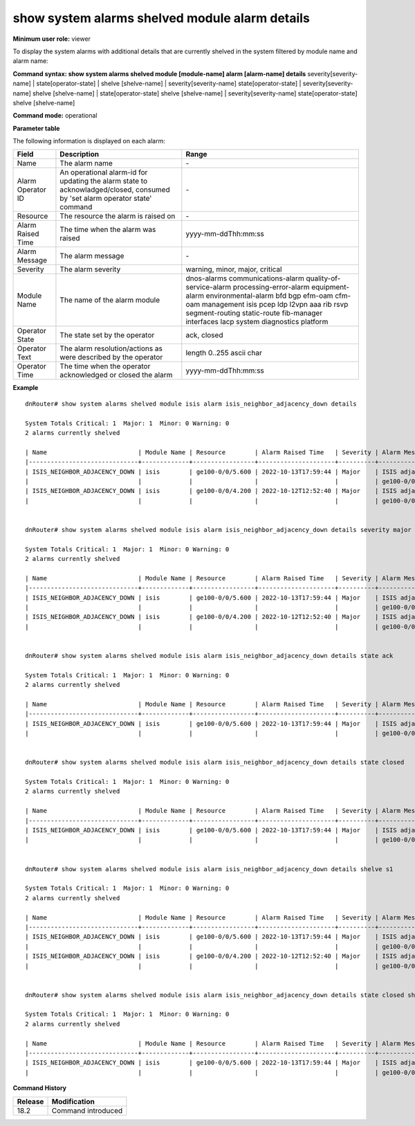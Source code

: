 show system alarms shelved module alarm details
-----------------------------------------------

**Minimum user role:** viewer

To display the system alarms with additional details that are currently shelved in the system filtered by module name and alarm name:



**Command syntax: show system alarms shelved module [module-name] alarm [alarm-name] details** severity[severity-name] \| state[operator-state] \| shelve [shelve-name] \| severity[severity-name] state[operator-state] \| severity[severity-name] shelve [shelve-name] \| state[operator-state] shelve [shelve-name] \| severity[severity-name] state[operator-state] shelve [shelve-name]

**Command mode:** operational



**Parameter table**

The following information is displayed on each alarm:

+-------------------+--------------------------------------------------------------------------------------------------------------------------------+--------------------------+
| Field             | Description                                                                                                                    | Range                    |
+===================+================================================================================================================================+==========================+
| Name              | The alarm name                                                                                                                 | \-                       |
+-------------------+--------------------------------------------------------------------------------------------------------------------------------+--------------------------+
| Alarm Operator ID | An operational alarm-id for updating the alarm state to acknowladged/closed, consumed by 'set alarm operator state' command    | \-                       |
+-------------------+--------------------------------------------------------------------------------------------------------------------------------+--------------------------+
| Resource          | The resource the alarm is raised on                                                                                            | \-                       |
+-------------------+--------------------------------------------------------------------------------------------------------------------------------+--------------------------+
| Alarm Raised Time | The time when the alarm was raised                                                                                             | yyyy-mm-ddThh:mm:ss      |
+-------------------+--------------------------------------------------------------------------------------------------------------------------------+--------------------------+
| Alarm Message     | The alarm message                                                                                                              | \-                       |
+-------------------+--------------------------------------------------------------------------------------------------------------------------------+--------------------------+
| Severity          | The alarm severity                                                                                                             | warning, minor, major,   |
|                   |                                                                                                                                | critical                 |
+-------------------+--------------------------------------------------------------------------------------------------------------------------------+--------------------------+
| Module Name       | The name of the alarm module                                                                                                   | dnos-alarms              |
|                   |                                                                                                                                | communications-alarm     |
|                   |                                                                                                                                | quality-of-service-alarm |
|                   |                                                                                                                                | processing-error-alarm   |
|                   |                                                                                                                                | equipment-alarm          |
|                   |                                                                                                                                | environmental-alarm      |
|                   |                                                                                                                                | bfd                      |
|                   |                                                                                                                                | bgp                      |
|                   |                                                                                                                                | efm-oam                  |
|                   |                                                                                                                                | cfm-oam                  |
|                   |                                                                                                                                | management               |
|                   |                                                                                                                                | isis                     |
|                   |                                                                                                                                | pcep                     |
|                   |                                                                                                                                | ldp                      |
|                   |                                                                                                                                | l2vpn                    |
|                   |                                                                                                                                | aaa                      |
|                   |                                                                                                                                | rib                      |
|                   |                                                                                                                                | rsvp                     |
|                   |                                                                                                                                | segment-routing          |
|                   |                                                                                                                                | static-route             |
|                   |                                                                                                                                | fib-manager              |
|                   |                                                                                                                                | interfaces               |
|                   |                                                                                                                                | lacp                     |
|                   |                                                                                                                                | system                   |
|                   |                                                                                                                                | diagnostics              |
|                   |                                                                                                                                | platform                 |
+-------------------+--------------------------------------------------------------------------------------------------------------------------------+--------------------------+
| Operator State    | The state set by the operator                                                                                                  | ack, closed              |
+-------------------+--------------------------------------------------------------------------------------------------------------------------------+--------------------------+
| Operator Text     | The alarm resolution/actions as were described by the operator                                                                 | length 0..255 ascii char |
+-------------------+--------------------------------------------------------------------------------------------------------------------------------+--------------------------+
| Operator Time     | The time when the operator acknowledged or closed the alarm                                                                    | yyyy-mm-ddThh:mm:ss      |
+-------------------+--------------------------------------------------------------------------------------------------------------------------------+--------------------------+

**Example**
::

    dnRouter# show system alarms shelved module isis alarm isis_neighbor_adjacency_down details

    System Totals Critical: 1  Major: 1  Minor: 0 Warning: 0
    2 alarms currently shelved

    | Name                         | Module Name | Resource        | Alarm Raised Time   | Severity | Alarm Message                        | Operator State | Alarm Operator ID | Operator Text                     | Operator Time       |
    |------------------------------+-------------+-----------------+---------------------+----------+--------------------------------------+----------------+-------------------+-----------------------------------+---------------------+
    | ISIS_NEIGHBOR_ADJACENCY_DOWN | isis        | ge100-0/0/5.600 | 2022-10-13T17:59:44 | Major    | ISIS adjacency down on interface     | Ack,           | 1278605535506855  |                                   | 2022-10-13T18:59:44 |
    |                              |             |                 |                     |          | ge100-0/0/5.600                      | Closed         |                   | handled the adjacency on the peer | 2022-10-12T19:15:40 |
    | ISIS_NEIGHBOR_ADJACENCY_DOWN | isis        | ge100-0/0/4.200 | 2022-10-12T12:52:40 | Major    | ISIS adjacency down on interface     |                | 2328605535506123  |                                   |                     |
    |                              |             |                 |                     |          | ge100-0/0/4.200                      |                |                   |                                   |                     |


    dnRouter# show system alarms shelved module isis alarm isis_neighbor_adjacency_down details severity major

    System Totals Critical: 1  Major: 1  Minor: 0 Warning: 0
    2 alarms currently shelved

    | Name                         | Module Name | Resource        | Alarm Raised Time   | Severity | Alarm Message                        | Operator State | Alarm Operator ID | Operator Text                     | Operator Time       |
    |------------------------------+-------------+-----------------+---------------------+----------+--------------------------------------+----------------+-------------------+-----------------------------------+---------------------+
    | ISIS_NEIGHBOR_ADJACENCY_DOWN | isis        | ge100-0/0/5.600 | 2022-10-13T17:59:44 | Major    | ISIS adjacency down on interface     | Ack,           | 1278605535506855  |                                   | 2022-10-13T18:59:44 |
    |                              |             |                 |                     |          | ge100-0/0/5.600                      | Closed         |                   | handled the adjacency on the peer | 2022-10-12T19:15:40 |
    | ISIS_NEIGHBOR_ADJACENCY_DOWN | isis        | ge100-0/0/4.200 | 2022-10-12T12:52:40 | Major    | ISIS adjacency down on interface     |                | 2328605535506123  |                                   |                     |
    |                              |             |                 |                     |          | ge100-0/0/4.200                      |                |                   |                                   |                     |


    dnRouter# show system alarms shelved module isis alarm isis_neighbor_adjacency_down details state ack

    System Totals Critical: 1  Major: 1  Minor: 0 Warning: 0
    2 alarms currently shelved

    | Name                         | Module Name | Resource        | Alarm Raised Time   | Severity | Alarm Message                        | Operator State | Alarm Operator ID | Operator Text                     | Operator Time       |
    |------------------------------+-------------+-----------------+---------------------+----------+--------------------------------------+----------------+-------------------+-----------------------------------+---------------------+
    | ISIS_NEIGHBOR_ADJACENCY_DOWN | isis        | ge100-0/0/5.600 | 2022-10-13T17:59:44 | Major    | ISIS adjacency down on interface     | Ack,           | 1278605535506855  |                                   | 2022-10-13T18:59:44 |
    |                              |             |                 |                     |          | ge100-0/0/5.600                      | Closed         |                   | handled the adjacency on the peer | 2022-10-12T19:15:40 |


    dnRouter# show system alarms shelved module isis alarm isis_neighbor_adjacency_down details state closed

    System Totals Critical: 1  Major: 1  Minor: 0 Warning: 0
    2 alarms currently shelved

    | Name                         | Module Name | Resource        | Alarm Raised Time   | Severity | Alarm Message                        | Operator State | Alarm Operator ID | Operator Text                     | Operator Time       |
    |------------------------------+-------------+-----------------+---------------------+----------+--------------------------------------+----------------+-------------------+-----------------------------------+---------------------+
    | ISIS_NEIGHBOR_ADJACENCY_DOWN | isis        | ge100-0/0/5.600 | 2022-10-13T17:59:44 | Major    | ISIS adjacency down on interface     | Ack,           | 1278605535506855  |                                   | 2022-10-13T18:59:44 |
    |                              |             |                 |                     |          | ge100-0/0/5.600                      | Closed         |                   | handled the adjacency on the peer | 2022-10-12T19:15:40 |


    dnRouter# show system alarms shelved module isis alarm isis_neighbor_adjacency_down details shelve s1

    System Totals Critical: 1  Major: 1  Minor: 0 Warning: 0
    2 alarms currently shelved

    | Name                         | Module Name | Resource        | Alarm Raised Time   | Severity | Alarm Message                        | Operator State | Alarm Operator ID | Operator Text                     | Operator Time       |
    |------------------------------+-------------+-----------------+---------------------+----------+--------------------------------------+----------------+-------------------+-----------------------------------+---------------------+
    | ISIS_NEIGHBOR_ADJACENCY_DOWN | isis        | ge100-0/0/5.600 | 2022-10-13T17:59:44 | Major    | ISIS adjacency down on interface     | Ack,           | 1278605535506855  |                                   | 2022-10-13T18:59:44 |
    |                              |             |                 |                     |          | ge100-0/0/5.600                      | Closed         |                   | handled the adjacency on the peer | 2022-10-12T19:15:40 |
    | ISIS_NEIGHBOR_ADJACENCY_DOWN | isis        | ge100-0/0/4.200 | 2022-10-12T12:52:40 | Major    | ISIS adjacency down on interface     |                | 2328605535506123  |                                   |                     |
    |                              |             |                 |                     |          | ge100-0/0/4.200                      |                |                   |                                   |                     |


    dnRouter# show system alarms shelved module isis alarm isis_neighbor_adjacency_down details state closed shelve s1

    System Totals Critical: 1  Major: 1  Minor: 0 Warning: 0
    2 alarms currently shelved

    | Name                         | Module Name | Resource        | Alarm Raised Time   | Severity | Alarm Message                        | Operator State | Alarm Operator ID | Operator Text                     | Operator Time       |
    |------------------------------+-------------+-----------------+---------------------+----------+--------------------------------------+----------------+-------------------+-----------------------------------+---------------------+
    | ISIS_NEIGHBOR_ADJACENCY_DOWN | isis        | ge100-0/0/5.600 | 2022-10-13T17:59:44 | Major    | ISIS adjacency down on interface     | Ack,           | 1278605535506855  |                                   | 2022-10-13T18:59:44 |
    |                              |             |                 |                     |          | ge100-0/0/5.600                      | Closed         |                   | handled the adjacency on the peer | 2022-10-12T19:15:40 |

.. **Help line:** show system active alarms details.

**Command History**

+---------+--------------------------------------------------+
| Release | Modification                                     |
+=========+==================================================+
| 18.2    | Command introduced                               |
+---------+--------------------------------------------------+
